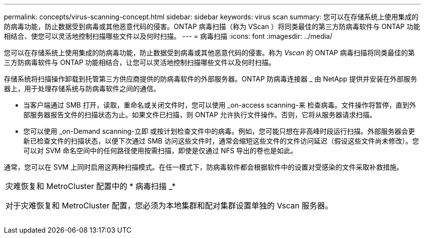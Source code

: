 ---
permalink: concepts/virus-scanning-concept.html 
sidebar: sidebar 
keywords: virus scan 
summary: 您可以在存储系统上使用集成的防病毒功能，防止数据受到病毒或其他恶意代码的侵害。ONTAP 病毒扫描（称为 VScan ）将同类最佳的第三方防病毒软件与 ONTAP 功能相结合、使您可以灵活地控制扫描哪些文件以及何时扫描。 
---
= 病毒扫描
:icons: font
:imagesdir: ../media/


[role="lead"]
您可以在存储系统上使用集成的防病毒功能，防止数据受到病毒或其他恶意代码的侵害。称为 _Vscan_ 的 ONTAP 病毒扫描将同类最佳的第三方防病毒软件与 ONTAP 功能相结合，让您可以灵活地控制扫描哪些文件以及何时扫描。

存储系统将扫描操作卸载到托管第三方供应商提供的防病毒软件的外部服务器。ONTAP 防病毒连接器 _ 由 NetApp 提供并安装在外部服务器上，用于处理存储系统与防病毒软件之间的通信。

* 当客户端通过 SMB 打开，读取，重命名或关闭文件时，您可以使用 _on-access scanning-来 检查病毒。文件操作将暂停，直到外部服务器报告文件的扫描状态为止。如果文件已扫描，则 ONTAP 允许执行文件操作。否则，它将从服务器请求扫描。
* 您可以使用 _on-Demand scanning-立即 或按计划检查文件中的病毒。例如，您可能只想在非高峰时段运行扫描。外部服务器会更新已检查文件的扫描状态，以便下次通过 SMB 访问这些文件时，通常会缩短这些文件的文件访问延迟（假设这些文件尚未修改）。您可以对 SVM 命名空间中的任何路径使用按需扫描，即使是仅通过 NFS 导出的卷也是如此。


通常，您可以在 SVM 上同时启用这两种扫描模式。在任一模式下，防病毒软件都会根据软件中的设置对受感染的文件采取补救措施。

|===


 a| 
灾难恢复和 MetroCluster 配置中的 * 病毒扫描 _*

对于灾难恢复和 MetroCluster 配置，您必须为本地集群和配对集群设置单独的 Vscan 服务器。

|===
image:../media/virus-scanning.gif[""]
